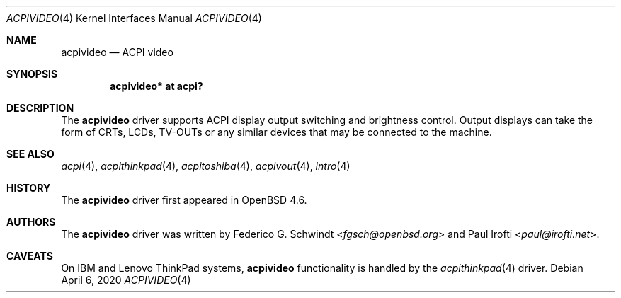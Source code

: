 .\"	$OpenBSD: acpivideo.4,v 1.6 2020/04/06 00:01:08 pirofti Exp $
.\"
.\" Copyright (c) 2009 Paul Irofti <paul@irofti.net>
.\"
.\" Permission to use, copy, modify, and distribute this software for any
.\" purpose with or without fee is hereby granted, provided that the above
.\" copyright notice and this permission notice appear in all copies.
.\"
.\" THE SOFTWARE IS PROVIDED "AS IS" AND THE AUTHOR DISCLAIMS ALL WARRANTIES
.\" WITH REGARD TO THIS SOFTWARE INCLUDING ALL IMPLIED WARRANTIES OF
.\" MERCHANTABILITY AND FITNESS. IN NO EVENT SHALL THE AUTHOR BE LIABLE FOR
.\" ANY SPECIAL, DIRECT, INDIRECT, OR CONSEQUENTIAL DAMAGES OR ANY DAMAGES
.\" WHATSOEVER RESULTING FROM LOSS OF USE, DATA OR PROFITS, WHETHER IN AN
.\" ACTION OF CONTRACT, NEGLIGENCE OR OTHER TORTIOUS ACTION, ARISING OUT OF
.\" OR IN CONNECTION WITH THE USE OR PERFORMANCE OF THIS SOFTWARE.
.\"
.\"
.Dd $Mdocdate: April 6 2020 $
.Dt ACPIVIDEO 4
.Os
.Sh NAME
.Nm acpivideo
.Nd ACPI video
.Sh SYNOPSIS
.Cd "acpivideo* at acpi?"
.Sh DESCRIPTION
The
.Nm
driver supports ACPI display output switching and brightness control.
Output displays can take the form of CRTs, LCDs, TV-OUTs or any similar devices
that may be connected to the machine.
.Sh SEE ALSO
.Xr acpi 4 ,
.Xr acpithinkpad 4 ,
.Xr acpitoshiba 4 ,
.Xr acpivout 4 ,
.Xr intro 4
.Sh HISTORY
The
.Nm
driver first appeared in
.Ox 4.6 .
.Sh AUTHORS
.An -nosplit
The
.Nm
driver was written by
.An Federico G. Schwindt Aq Mt fgsch@openbsd.org
and
.An Paul Irofti Aq Mt paul@irofti.net .
.Sh CAVEATS
On IBM and Lenovo ThinkPad systems,
.Nm
functionality is handled by the
.Xr acpithinkpad 4
driver.
